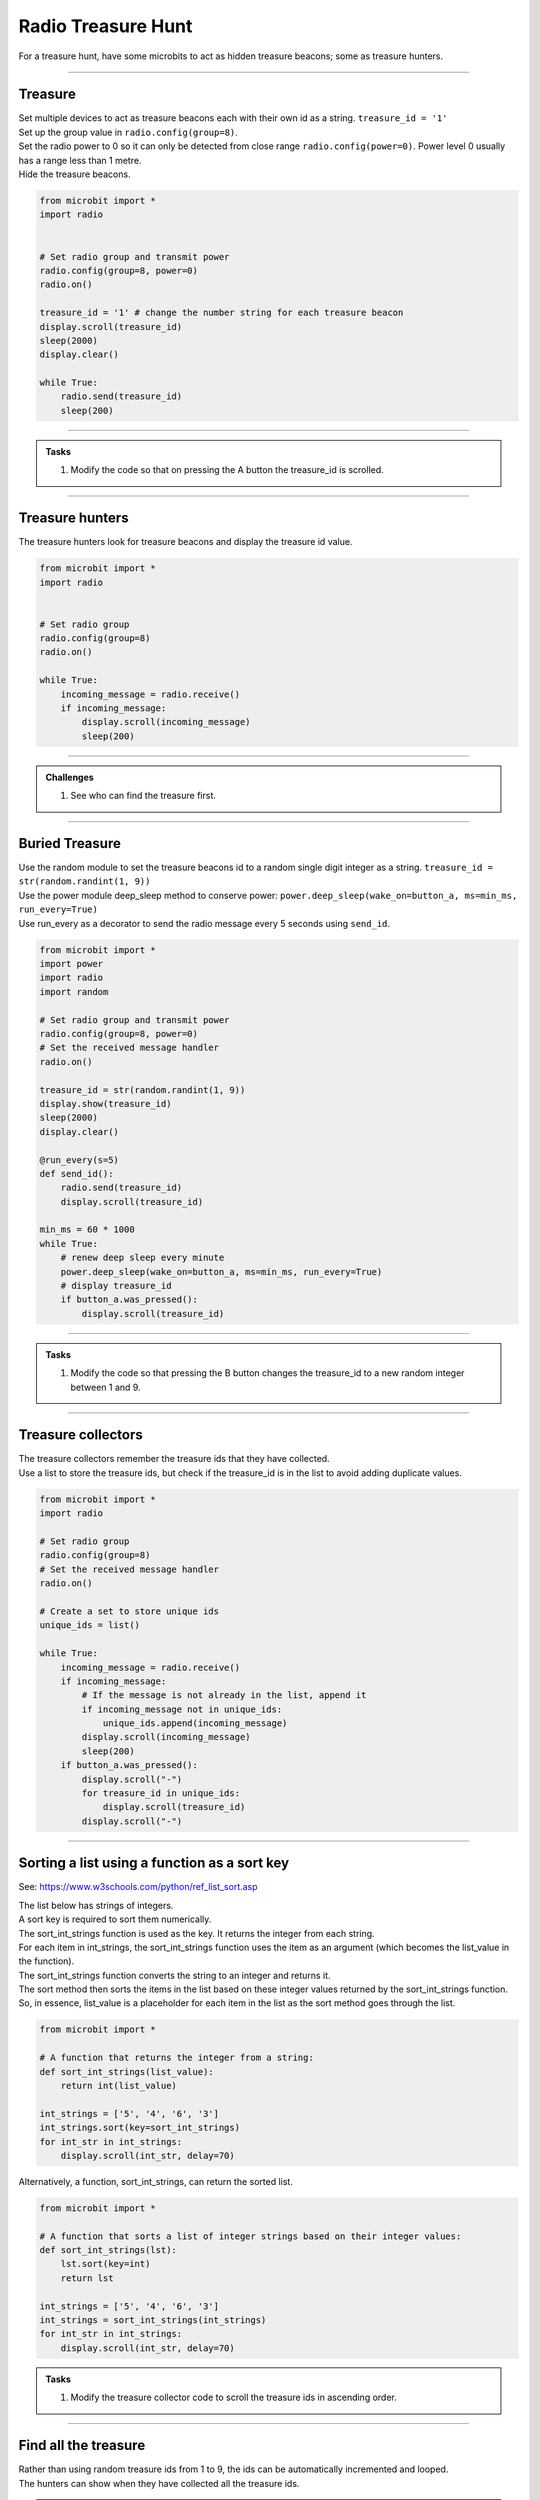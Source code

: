 ====================================================
Radio Treasure Hunt
====================================================

| For a treasure hunt, have some microbits to act as hidden treasure beacons; some as treasure hunters.

----
 
Treasure
-------------------------

| Set multiple devices to act as treasure beacons each with their own id as a string. ``treasure_id = '1'``
| Set up the group value in ``radio.config(group=8)``.
| Set the radio power to 0 so it can only be detected from close range ``radio.config(power=0)``. Power level 0 usually has a range less than 1 metre.
| Hide the treasure beacons.

.. code-block:: python
    
    from microbit import *
    import radio


    # Set radio group and transmit power
    radio.config(group=8, power=0)
    radio.on()

    treasure_id = '1' # change the number string for each treasure beacon
    display.scroll(treasure_id)
    sleep(2000)
    display.clear()

    while True:
        radio.send(treasure_id)
        sleep(200)

    
----

.. admonition:: Tasks

    #. Modify the code so that on pressing the A button the treasure_id is scrolled.

    .. dropdown::
        :icon: codescan
        :color: primary
        :class-container: sd-dropdown-container

        .. tab-set::

            .. tab-item:: Q1

                Modify the code so that on pressing the A button the treasure_id is scrolled. 

                .. code-block:: python

                    from microbit import *
                    import radio

                    # Set radio group and transmit power
                    radio.config(group=8, power=0)
                    radio.on()

                    treasure_id = '1' # change the number string for each treasure beacon
                    display.scroll(treasure_id)
                    sleep(2000)
                    display.clear()

                    while True:
                        radio.send(treasure_id)
                        sleep(200)
                        if button_a.was_pressed():
                            display.scroll(treasure_id)

----

Treasure hunters
-------------------------

| The treasure hunters look for treasure beacons and display the treasure id value.  

.. code-block:: python
    
    from microbit import *
    import radio


    # Set radio group
    radio.config(group=8)
    radio.on()

    while True:
        incoming_message = radio.receive()
        if incoming_message:
            display.scroll(incoming_message)
            sleep(200)

----

.. admonition:: Challenges
    
    #. See who can find the treasure first.

----

Buried Treasure
-------------------------

| Use the random module to set the treasure beacons id to a random single digit integer as a string. ``treasure_id = str(random.randint(1, 9))``
| Use the power module deep_sleep method to conserve power: ``power.deep_sleep(wake_on=button_a, ms=min_ms, run_every=True)``
| Use run_every as a decorator to send the radio message every 5 seconds using ``send_id``. 

.. code-block:: python
    
    from microbit import *
    import power
    import radio
    import random

    # Set radio group and transmit power
    radio.config(group=8, power=0)
    # Set the received message handler
    radio.on()

    treasure_id = str(random.randint(1, 9))
    display.show(treasure_id)
    sleep(2000)
    display.clear()

    @run_every(s=5)
    def send_id():
        radio.send(treasure_id)
        display.scroll(treasure_id)

    min_ms = 60 * 1000
    while True:
        # renew deep sleep every minute
        power.deep_sleep(wake_on=button_a, ms=min_ms, run_every=True)
        # display treasure_id
        if button_a.was_pressed():
            display.scroll(treasure_id)

----

.. admonition:: Tasks

    #. Modify the code so that pressing the B button changes the treasure_id to a new random integer between 1 and 9.

    .. dropdown::
        :icon: codescan
        :color: primary
        :class-container: sd-dropdown-container

        .. tab-set::

            .. tab-item:: Q1

               Modify the code so that pressing the B button changes the treasure_id to a new random integer between 1 and 9. 

                .. code-block:: python

                    from microbit import *
                    import power
                    import radio
                    import random

                    # Set radio group and transmit power
                    radio.config(group=8, power=0)
                    # Set the received message handler
                    radio.on()

                    treasure_id = str(random.randint(1, 9))
                    display.show(treasure_id)
                    sleep(2000)
                    display.clear()

                    @run_every(s=5)
                    def send_id():
                        radio.send(treasure_id)
                        display.scroll(treasure_id)

                    min_ms = 60 * 1000
                    while True:
                        # renew deep sleep every minute
                        power.deep_sleep(wake_on=(button_a, button_b), ms=min_ms, run_every=True)
                        # display treasure_id
                        if button_a.was_pressed():
                            display.scroll(treasure_id)
                        # change treasure_id
                        elif button_b.was_pressed():
                            treasure_id = str(random.randint(1, 9))
                            display.scroll(treasure_id)

----

Treasure collectors
-------------------------

| The treasure collectors remember the treasure ids that they have collected.
| Use a list to store the treasure ids, but check if the treasure_id is in the list to avoid adding duplicate values.

.. code-block:: python
    
    from microbit import *
    import radio

    # Set radio group
    radio.config(group=8)
    # Set the received message handler
    radio.on()

    # Create a set to store unique ids
    unique_ids = list()

    while True:
        incoming_message = radio.receive()
        if incoming_message:
            # If the message is not already in the list, append it
            if incoming_message not in unique_ids:
                unique_ids.append(incoming_message)
            display.scroll(incoming_message)
            sleep(200)
        if button_a.was_pressed():
            display.scroll("-")
            for treasure_id in unique_ids:
                display.scroll(treasure_id)
            display.scroll("-")

----

Sorting a list using a function as a sort key
---------------------------------------------------

.. py:function:: list.sort(reverse=True|False, key=myFunc)

    Sorts the list, ascending by default.
    
    :param reverse	Optional: reverse=True will sort the list descending. Default is reverse=False
    :param key	Optional: A function to specify the sorting criteria.

See: https://www.w3schools.com/python/ref_list_sort.asp

| The list below has strings of integers.
| A sort key is required to sort them numerically.
| The sort_int_strings function is used as the key. It returns the integer from each string.
| For each item in int_strings, the sort_int_strings function uses the item as an argument (which becomes the list_value in the function).
| The sort_int_strings function converts the string to an integer and returns it.
| The sort method then sorts the items in the list based on these integer values returned by the sort_int_strings function.
| So, in essence, list_value is a placeholder for each item in the list as the sort method goes through the list.


.. code-block:: python

    from microbit import *

    # A function that returns the integer from a string:
    def sort_int_strings(list_value):
        return int(list_value)

    int_strings = ['5', '4', '6', '3']
    int_strings.sort(key=sort_int_strings)
    for int_str in int_strings:
        display.scroll(int_str, delay=70)

| Alternatively, a function, sort_int_strings, can return the sorted list. 

.. code-block:: python

    from microbit import *

    # A function that sorts a list of integer strings based on their integer values:
    def sort_int_strings(lst):
        lst.sort(key=int)
        return lst

    int_strings = ['5', '4', '6', '3']
    int_strings = sort_int_strings(int_strings)
    for int_str in int_strings:
        display.scroll(int_str, delay=70)


.. admonition:: Tasks

    #. Modify the treasure collector code to scroll the treasure ids in ascending order. 

    .. dropdown::
        :icon: codescan
        :color: primary
        :class-container: sd-dropdown-container

        .. tab-set::

            .. tab-item:: Q1

                Modify the code to scroll the treasure ids in ascending order. 

                .. code-block:: python

                    from microbit import *
                    import radio


                    # Set radio group
                    radio.config(group=8)
                    # Set the received message handler
                    radio.on()

                    # Create a list to store unique ids
                    unique_ids = list()


                    def sort_integer_strings(lst):
                        return sorted(lst, key=int)


                    while True:
                        incoming_message = radio.receive()
                        if incoming_message:
                            # If the message is not already in the list, append it
                            if incoming_message not in unique_ids:
                                unique_ids.append(incoming_message)
                            display.scroll(incoming_message)
                            sleep(200)
                        if button_a.was_pressed():
                            display.scroll("-")
                            for treasure_id in sort_integer_strings(unique_ids):
                                display.scroll(treasure_id)
                            display.scroll("-")

----

Find all the treasure
------------------------

| Rather than using random treasure ids from 1 to 9, the ids can be automatically incremented and looped.
| The hunters can show when they have collected all the treasure ids.

.. admonition:: Tasks

    #. Modify the treasure beacon code so that the treasure_id is changed every 12 seconds. Increment the id and loop it.
    #. Modify the treasure collector code so that the B button is used to display the number of treasure ids collected. 

    .. dropdown::
        :icon: codescan
        :color: primary
        :class-container: sd-dropdown-container

        .. tab-set::

            .. tab-item:: Q1

                Modify the treasure beacon code so that the treasure_id is changed every 12 seconds. Increment the id from 1 to 9 over and over again. 

                .. code-block:: python

                    from microbit import *
                    import power
                    import radio
                    import random

                    # Set radio group and transmit power
                    radio.config(group=8, power=0)
                    # Set the received message handler
                    radio.on()

                    # start at random id, not always 1.
                    treasure_id = str(random.randint(1, 9))
                    display.show(treasure_id)
                    sleep(2000)
                    display.clear()


                    @run_every(s=5)
                    def send_id():
                        radio.send(treasure_id)
                        display.scroll(treasure_id)


                    @run_every(s=12)
                    def change_id():
                        global treasure_id
                        if int(treasure_id) == 9:
                            treasure_id = str(1)
                        else:
                            treasure_id = str(int(treasure_id) + 1)
                        radio.send(treasure_id)
                        display.scroll(treasure_id)


                    min_ms = 60 * 1000
                    while True:
                        # renew deep sleep every minute
                        power.deep_sleep(wake_on=(button_a, button_b), ms=min_ms, run_every=True)
                        # display treasure_id
                        if button_a.was_pressed():
                            display.scroll(treasure_id)
                        # change treasure_id
                        elif button_b.was_pressed():
                            change_id()



            .. tab-item:: Q2

                Modify the treasure collector code so that the B button is used to display the number of treasure ids collected. 

                .. code-block:: python

                    from microbit import *
                    import radio


                    # Set radio group
                    radio.config(group=8)
                    # Set the received message handler
                    radio.on()


                    def sort_string_numbers(lst):
                        # Convert the strings to integers and sort the list
                        sorted_list = sorted(lst, key=int)
                        return sorted_list


                    # Create a set to store unique messages
                    unique_ids = list()

                    while True:
                        incoming_message = radio.receive()
                        if incoming_message:
                            # If the message is not already in the list, append it
                            if incoming_message not in unique_ids:
                                unique_ids.append(incoming_message)
                            display.scroll(incoming_message)
                            sleep(200)
                        if button_a.was_pressed():
                            display.scroll("-")
                            for treasure_id in sort_string_numbers(unique_ids):
                                display.scroll(treasure_id)
                            display.scroll("-")
                        elif button_b.was_pressed():
                            treasure_count = len(unique_ids)
                            display.scroll("*")
                            display.scroll(treasure_count)
                            display.scroll("*")


